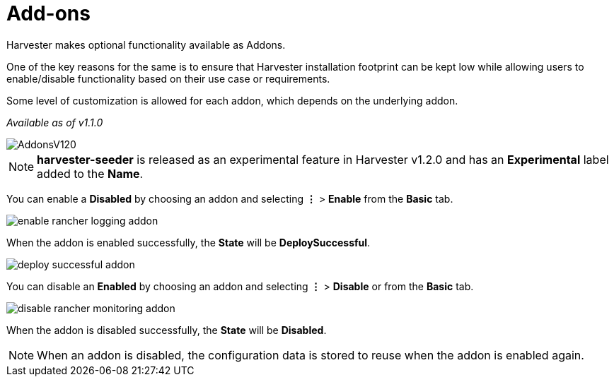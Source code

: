 = Add-ons

Harvester makes optional functionality available as Addons.

One of the key reasons for the same is to ensure that Harvester installation footprint can be kept low while allowing users to enable/disable functionality based on their use case or requirements.

Some level of customization is allowed for each addon, which depends on the underlying addon.

_Available as of v1.1.0_

image::addons/AddonsV120.png[]

[NOTE]
====
*harvester-seeder* is released as an experimental feature in Harvester v1.2.0 and has an *Experimental* label added to the *Name*.
====

You can enable a *Disabled* by choosing an addon and selecting *⋮* > *Enable* from the *Basic* tab.

image::addons/enable-rancher-logging-addon.png[]

When the addon is enabled successfully, the *State* will be *DeploySuccessful*.

image::addons/deploy-successful-addon.png[]

You can disable an *Enabled* by choosing an addon and selecting *⋮* > *Disable* or from the *Basic* tab.

image::addons/disable-rancher-monitoring-addon.png[]

When the addon is disabled successfully, the *State* will be *Disabled*.

[NOTE]
====
When an addon is disabled, the configuration data is stored to reuse when the addon is enabled again.
====